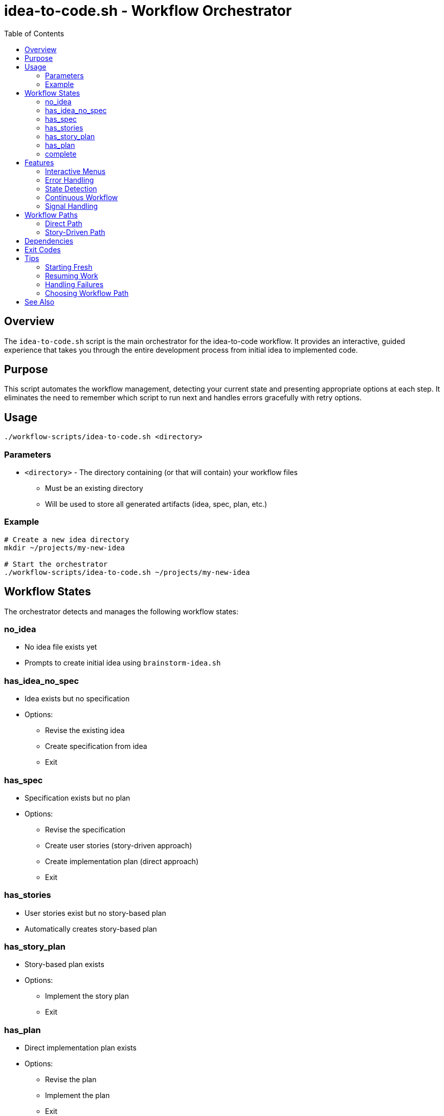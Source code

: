 = idea-to-code.sh - Workflow Orchestrator
:toc:
:toclevels: 2

== Overview

The `idea-to-code.sh` script is the main orchestrator for the idea-to-code workflow. It provides an interactive, guided experience that takes you through the entire development process from initial idea to implemented code.

== Purpose

This script automates the workflow management, detecting your current state and presenting appropriate options at each step. It eliminates the need to remember which script to run next and handles errors gracefully with retry options.

== Usage

[source,bash]
----
./workflow-scripts/idea-to-code.sh <directory>
----

=== Parameters

* `<directory>` - The directory containing (or that will contain) your workflow files
  - Must be an existing directory
  - Will be used to store all generated artifacts (idea, spec, plan, etc.)

=== Example

[source,bash]
----
# Create a new idea directory
mkdir ~/projects/my-new-idea

# Start the orchestrator
./workflow-scripts/idea-to-code.sh ~/projects/my-new-idea
----

== Workflow States

The orchestrator detects and manages the following workflow states:

=== no_idea
* No idea file exists yet
* Prompts to create initial idea using `brainstorm-idea.sh`

=== has_idea_no_spec
* Idea exists but no specification
* Options:
  - Revise the existing idea
  - Create specification from idea
  - Exit

=== has_spec
* Specification exists but no plan
* Options:
  - Revise the specification
  - Create user stories (story-driven approach)
  - Create implementation plan (direct approach)
  - Exit

=== has_stories
* User stories exist but no story-based plan
* Automatically creates story-based plan

=== has_story_plan
* Story-based plan exists
* Options:
  - Implement the story plan
  - Exit

=== has_plan
* Direct implementation plan exists
* Options:
  - Revise the plan
  - Implement the plan
  - Exit

=== complete
* All expected files are present
* Workflow is considered complete

== Features

=== Interactive Menus

The script presents context-aware menus at decision points:

* Default options are highlighted and can be selected by pressing Enter
* Numbered choices for explicit selection
* Clear prompts explaining each option

=== Error Handling

When a step fails, the orchestrator offers:

* **Retry** - Attempt the failed step again
* **Abort** - Exit the workflow

This allows you to fix issues (like missing dependencies or configuration) without losing progress.

=== State Detection

The script automatically detects your current progress by checking for the presence of workflow files:

* Idea files (`*-idea.txt` or `*-idea.md`)
* Specification (`*-spec.md`)
* User stories (`*-stories.md`)
* Implementation plans (`*-plan.md` or `*-story-plan.md`)

=== Continuous Workflow

After implementing a plan, the script checks for uncompleted tasks:

* If uncompleted tasks exist (checkboxes with `[ ]`), returns to menu for continuing work
* If all tasks are complete, exits with success message

=== Signal Handling

* Gracefully handles Ctrl+C interruption
* Properly exits with appropriate status codes

== Workflow Paths

The orchestrator supports two main workflow paths:

=== Direct Path

1. Create idea → Create spec → Create plan → Implement plan

Suitable for:
* Smaller projects
* Clear, well-defined requirements
* Projects without complex user interactions

=== Story-Driven Path

1. Create idea → Create spec → Create stories → Create story plan → Implement story plan

Suitable for:
* Larger projects
* User-facing applications
* Projects requiring user story mapping
* Agile development approach

== Dependencies

The orchestrator relies on these workflow scripts:

* `_helper.sh` - Sets up environment variables
* `brainstorm-idea.sh` - Initial idea creation
* `make-spec.sh` - Specification generation
* `make-stories.sh` - User story creation
* `make-plan.sh` - Direct plan generation
* `make-story-plan.sh` - Story-based plan generation
* `implement-plan.sh` - Direct plan implementation
* `implement-story-plan.sh` - Story-based plan implementation
* `revise-spec.sh` - Specification revision (if exists)
* `revise-plan.sh` - Plan revision (if exists)

== Exit Codes

* `0` - Successful completion or user-initiated exit
* `1` - Error in workflow execution
* `130` - Interrupted by Ctrl+C

== Tips

=== Starting Fresh

Create a new directory for each project to keep workflows organized:

[source,bash]
----
mkdir ~/ideas/project-name
./workflow-scripts/idea-to-code.sh ~/ideas/project-name
----

=== Resuming Work

Run the orchestrator on an existing project directory to continue where you left off:

[source,bash]
----
./workflow-scripts/idea-to-code.sh ~/ideas/existing-project
----

=== Handling Failures

If a step fails:

1. Read the error message carefully
2. Fix any issues (missing files, dependencies, etc.)
3. Choose "Retry" to attempt the step again
4. If the issue persists, choose "Abort" and investigate further

=== Choosing Workflow Path

* Choose **user stories** for applications with multiple user-facing features
* Choose **direct planning** for utilities, scripts, or backend services

== See Also

* link:scripts.adoc[Workflow Scripts Overview]
* link:brainstorm-idea.adoc[brainstorm-idea.sh]
* link:make-spec.adoc[make-spec.sh]
* link:make-plan.adoc[make-plan.sh]
* link:make-stories.adoc[make-stories.sh]